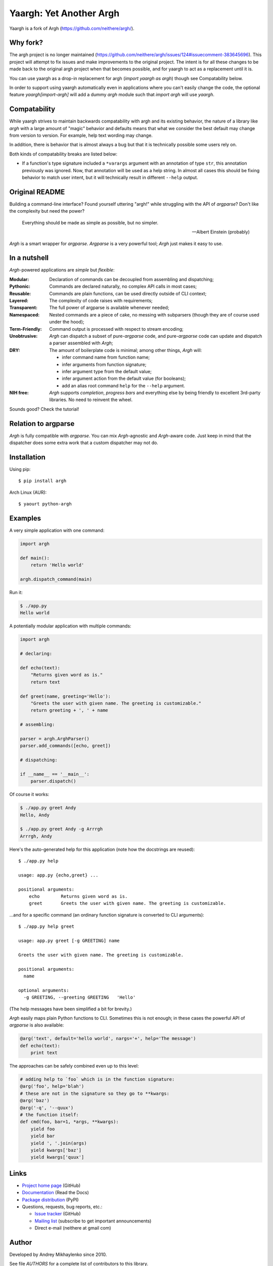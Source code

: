 Yaargh: Yet Another Argh
========================

Yaargh is a fork of Argh (https://github.com/neithere/argh/).

Why fork?
---------

The argh project is no longer maintained (https://github.com/neithere/argh/issues/124#issuecomment-383645696).
This project will attempt to fix issues and make improvements to the original project.
The intent is for all these changes to be made back to the original argh project
when that becomes possible, and for yaargh to act as a replacement until it is.

You can use yaargh as a drop-in replacement for argh (`import yaargh as argh`)
though see Compatability below.

In order to support using yaargh automatically even in applications where you can't easily change
the code, the optional feature `yaargh[import-argh]` will add a dummy `argh` module such that
`import argh` will use `yaargh`.

Compatability
-------------

While yaargh strives to maintain backwards compatability with argh and its existing behavior,
the nature of a library like `argh` with a large amount of "magic" behavior and defaults
means that what we consider the best default may change from version to version. For example,
help text wording may change.

In addition, there is behavior that is almost always a bug but that it is technically possible
some users rely on.

Both kinds of compatability breaks are listed below:

- If a function's type signature included a ``*varargs`` argument with an annotation of
  type ``str``, this annotation previously was ignored. Now, that annotation will be used
  as a help string. In almost all cases this should be fixing behavior to match user intent,
  but it will technically result in different ``--help`` output.

Original README
---------------

Building a command-line interface?  Found yourself uttering "argh!" while
struggling with the API of `argparse`?  Don't like the complexity but need
the power?

.. epigraph::

    Everything should be made as simple as possible, but no simpler.

    -- Albert Einstein (probably)

`Argh` is a smart wrapper for `argparse`.  `Argparse` is a very powerful tool;
`Argh` just makes it easy to use.

In a nutshell
-------------

`Argh`-powered applications are *simple* but *flexible*:

:Modular:
    Declaration of commands can be decoupled from assembling and dispatching;

:Pythonic:
    Commands are declared naturally, no complex API calls in most cases;

:Reusable:
    Commands are plain functions, can be used directly outside of CLI context;

:Layered:
    The complexity of code raises with requirements;

:Transparent:
    The full power of argparse is available whenever needed;

:Namespaced:
    Nested commands are a piece of cake, no messing with subparsers (though
    they are of course used under the hood);

:Term-Friendly:
    Command output is processed with respect to stream encoding;

:Unobtrusive:
    `Argh` can dispatch a subset of pure-`argparse` code, and pure-`argparse`
    code can update and dispatch a parser assembled with `Argh`;

:DRY:
    The amount of boilerplate code is minimal; among other things, `Argh` will:

    * infer command name from function name;
    * infer arguments from function signature;
    * infer argument type from the default value;
    * infer argument action from the default value (for booleans);
    * add an alias root command ``help`` for the ``--help`` argument.

:NIH free:
    `Argh` supports *completion*, *progress bars* and everything else by being
    friendly to excellent 3rd-party libraries.  No need to reinvent the wheel.

Sounds good?  Check the tutorial!

Relation to argparse
--------------------

`Argh` is fully compatible with `argparse`.  You can mix `Argh`-agnostic and
`Argh`-aware code.  Just keep in mind that the dispatcher does some extra work
that a custom dispatcher may not do.

Installation
------------

Using pip::

    $ pip install argh

Arch Linux (AUR)::

    $ yaourt python-argh

Examples
--------

A very simple application with one command:

.. code-block:: python

    import argh

    def main():
        return 'Hello world'

    argh.dispatch_command(main)

Run it:

.. code-block:: bash

    $ ./app.py
    Hello world

A potentially modular application with multiple commands:

.. code-block:: python

    import argh

    # declaring:

    def echo(text):
        "Returns given word as is."
        return text

    def greet(name, greeting='Hello'):
        "Greets the user with given name. The greeting is customizable."
        return greeting + ', ' + name

    # assembling:

    parser = argh.ArghParser()
    parser.add_commands([echo, greet])

    # dispatching:

    if __name__ == '__main__':
        parser.dispatch()

Of course it works:

.. code-block:: bash

    $ ./app.py greet Andy
    Hello, Andy

    $ ./app.py greet Andy -g Arrrgh
    Arrrgh, Andy

Here's the auto-generated help for this application (note how the docstrings
are reused)::

    $ ./app.py help

    usage: app.py {echo,greet} ...

    positional arguments:
        echo        Returns given word as is.
        greet       Greets the user with given name. The greeting is customizable.

...and for a specific command (an ordinary function signature is converted
to CLI arguments)::

    $ ./app.py help greet

    usage: app.py greet [-g GREETING] name

    Greets the user with given name. The greeting is customizable.

    positional arguments:
      name

    optional arguments:
      -g GREETING, --greeting GREETING   'Hello'

(The help messages have been simplified a bit for brevity.)

`Argh` easily maps plain Python functions to CLI.  Sometimes this is not
enough; in these cases the powerful API of `argparse` is also available:

.. code-block:: python

    @arg('text', default='hello world', nargs='+', help='The message')
    def echo(text):
        print text

The approaches can be safely combined even up to this level:

.. code-block:: python

    # adding help to `foo` which is in the function signature:
    @arg('foo', help='blah')
    # these are not in the signature so they go to **kwargs:
    @arg('baz')
    @arg('-q', '--quux')
    # the function itself:
    def cmd(foo, bar=1, *args, **kwargs):
        yield foo
        yield bar
        yield ', '.join(args)
        yield kwargs['baz']
        yield kwargs['quux']

Links
-----

* `Project home page`_ (GitHub)
* `Documentation`_ (Read the Docs)
* `Package distribution`_ (PyPI)
* Questions, requests, bug reports, etc.:

  * `Issue tracker`_ (GitHub)
  * `Mailing list`_ (subscribe to get important announcements)
  * Direct e-mail (neithere at gmail com)

.. _project home page: http://github.com/neithere/argh/
.. _documentation: http://argh.readthedocs.org
.. _package distribution: http://pypi.python.org/pypi/argh
.. _issue tracker: http://github.com/neithere/argh/issues/
.. _mailing list: http://groups.google.com/group/argh-users

Author
------

Developed by Andrey Mikhaylenko since 2010.

See file `AUTHORS` for a complete list of contributors to this library.

Support
-------

The fastest way to improve this project is to submit tested and documented
patches or detailed bug reports.

Otherwise you can "flattr" me: |FlattrLink|_

.. _FlattrLink: https://flattr.com/submit/auto?user_id=neithere&url=http%3A%2F%2Fpypi.python.org%2Fpypi%2Fargh
.. |FlattrLink| image:: https://api.flattr.com/button/flattr-badge-large.png
   :alt: Flattr the Argh project

Licensing
---------

Argh is free software: you can redistribute it and/or modify
it under the terms of the GNU Lesser General Public License as published
by the Free Software Foundation, either version 3 of the License, or
(at your option) any later version.

Argh is distributed in the hope that it will be useful,
but WITHOUT ANY WARRANTY; without even the implied warranty of
MERCHANTABILITY or FITNESS FOR A PARTICULAR PURPOSE.  See the
GNU Lesser General Public License for more details.

You should have received a copy of the GNU Lesser General Public License
along with Argh.  If not, see <http://gnu.org/licenses/>.
